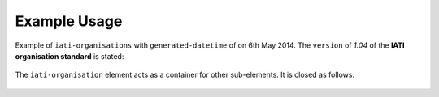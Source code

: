 Example Usage
~~~~~~~~~~~~~
Example of ``iati-organisations`` with ``generated-datetime`` of on 6th May 2014. 
The ``version`` of *1.04* of the **IATI organisation standard** is stated:

	.. literalinclude:: organisation-standard-example-1.04-annotated.xml
		:language: xml
		:start-after: <!--iati-organisations starts-->
		:end-before: <!--iati-organisation starts-->

The ``iati-organisation`` element acts as a container for other sub-elements.  It is closed as follows:

	.. literalinclude:: organisation-standard-example-1.04-annotated.xml
		:language: xml
		:start-after: <!--iati-organisation ends-->	
		:end-before: <!--iati-organisations ends-->
